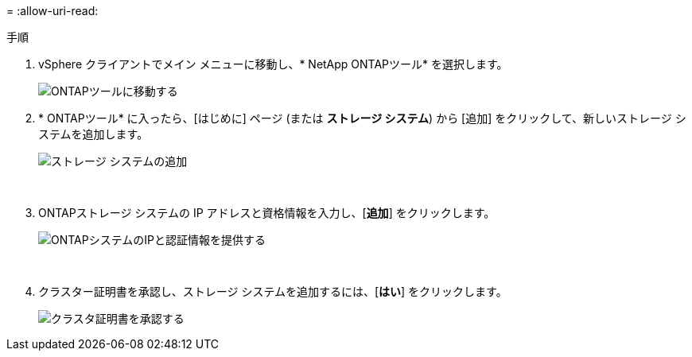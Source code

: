 = 
:allow-uri-read: 


.手順
. vSphere クライアントでメイン メニューに移動し、* NetApp ONTAPツール* を選択します。
+
image:vmware-vcf-asa-014.png["ONTAPツールに移動する"]

. * ONTAPツール* に入ったら、[はじめに] ページ (または *ストレージ システム*) から [追加] をクリックして、新しいストレージ システムを追加します。
+
image:vmware-vcf-asa-015.png["ストレージ システムの追加"]

+
{nbsp}

. ONTAPストレージ システムの IP アドレスと資格情報を入力し、[*追加*] をクリックします。
+
image:vmware-vcf-asa-016.png["ONTAPシステムのIPと認証情報を提供する"]

+
{nbsp}

. クラスター証明書を承認し、ストレージ システムを追加するには、[*はい*] をクリックします。
+
image:vmware-vcf-asa-017.png["クラスタ証明書を承認する"]


